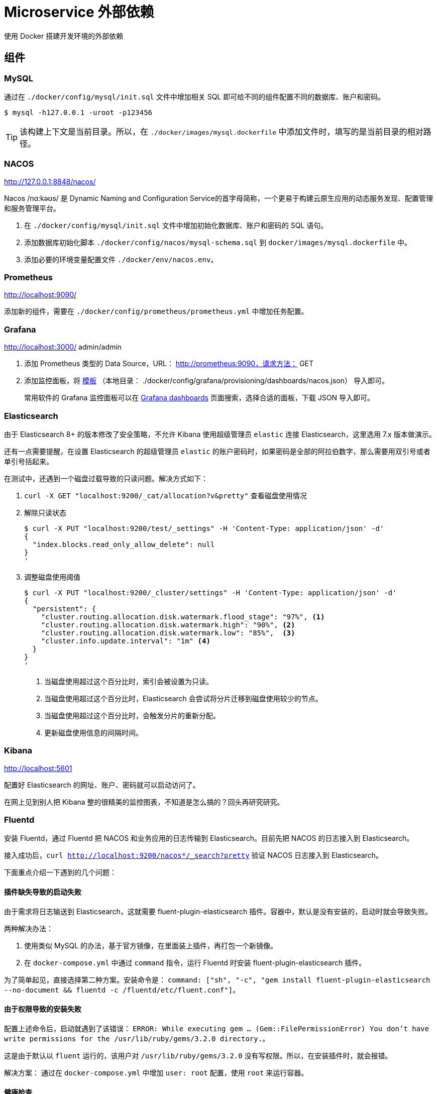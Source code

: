 = Microservice 外部依赖

使用 Docker 搭建开发环境的外部依赖

== 组件

=== MySQL

通过在 `./docker/config/mysql/init.sql` 文件中增加相关 SQL 即可给不同的组件配置不同的数据库、账户和密码。

[source%nowrap,bash,{source_attr}]
----
$ mysql -h127.0.0.1 -uroot -p123456
----

TIP: 该构建上下文是当前目录。所以，在 `./docker/images/mysql.dockerfile` 中添加文件时，填写的是当前目录的相对路径。

=== NACOS

http://127.0.0.1:8848/nacos/

Nacos /nɑ:kəʊs/ 是 Dynamic Naming and Configuration Service的首字母简称，一个更易于构建云原生应用的动态服务发现、配置管理和服务管理平台。

. 在 `./docker/config/mysql/init.sql` 文件中增加初始化数据库、账户和密码的 SQL 语句。
. 添加数据库初始化脚本 `./docker/config/nacos/mysql-schema.sql` 到 `docker/images/mysql.dockerfile` 中。
. 添加必要的环境变量配置文件 `./docker/env/nacos.env`。

=== Prometheus

http://localhost:9090/

添加新的组件，需要在 `./docker/config/prometheus/prometheus.yml` 中增加任务配置。

=== Grafana

http://localhost:3000/ admin/admin

. 添加 Prometheus 类型的 Data Source，URL： http://prometheus:9090，请求方法： GET
. 添加监控面板，将 https://github.com/nacos-group/nacos-template/blob/master/nacos-grafana.json[模板] （本地目录： ./docker/config/grafana/provisioning/dashboards/nacos.json） 导入即可。
+
--
常用软件的 Grafana 监控面板可以在 https://grafana.com/grafana/dashboards/[Grafana dashboards^] 页面搜索，选择合适的面板，下载 JSON 导入即可。
--

=== Elasticsearch

由于 Elasticsearch 8+ 的版本修改了安全策略，不允许 Kibana 使用超级管理员 `elastic` 连接 Elasticsearch，这里选用 7.x 版本做演示。

还有一点需要提醒，在设置 Elasticsearch 的超级管理员 `elastic` 的账户密码时，如果密码是全部的阿拉伯数字，那么需要用双引号或者单引号括起来。

在测试中，还遇到一个磁盘过载导致的只读问题。解决方式如下：

. `curl -X GET "localhost:9200/_cat/allocation?v&pretty"` 查看磁盘使用情况
. 解除只读状态
+
--
[source%nowrap,bash,{source_attr}]
----
$ curl -X PUT "localhost:9200/test/_settings" -H 'Content-Type: application/json' -d'
{
  "index.blocks.read_only_allow_delete": null
}
'
----
--
+
. 调整磁盘使用阈值
+
--
[source%nowrap,bash,{source_attr}]
----
$ curl -X PUT "localhost:9200/_cluster/settings" -H 'Content-Type: application/json' -d'
{
  "persistent": {
    "cluster.routing.allocation.disk.watermark.flood_stage": "97%", <1>
    "cluster.routing.allocation.disk.watermark.high": "90%", <2>
    "cluster.routing.allocation.disk.watermark.low": "85%",  <3>
    "cluster.info.update.interval": "1m" <4>
  }
}
'
----
<1> 当磁盘使用超过这个百分比时，索引会被设置为只读。
<2> 当磁盘使用超过这个百分比时，Elasticsearch 会尝试将分片迁移到磁盘使用较少的节点。
<3> 当磁盘使用超过这个百分比时，会触发分片的重新分配。
<4> 更新磁盘使用信息的间隔时间。
--

=== Kibana

http://localhost:5601

配置好 Elasticsearch 的网址、账户、密码就可以启动访问了。

在网上见到别人把 Kibana 整的很精美的监控图表，不知道是怎么搞的？回头再研究研究。

=== Fluentd

安装 Fluentd，通过 Fluentd 把 NACOS 和业务应用的日志传输到 Elasticsearch。目前先把 NACOS 的日志接入到 Elasticsearch。

接入成功后，`curl http://localhost:9200/nacos*/_search?pretty` 验证 NACOS 日志接入到 Elasticsearch。

下面重点介绍一下遇到的几个问题：

==== 插件缺失导致的启动失败

由于需求将日志输送到 Elasticsearch，这就需要 fluent-plugin-elasticsearch 插件。容器中，默认是没有安装的，启动时就会导致失败。

两种解决办法：

. 使用类似 MySQL 的办法，基于官方镜像，在里面装上插件，再打包一个新镜像。
. 在 `docker-compose.yml` 中通过 `command` 指令，运行 Fluentd 时安装 fluent-plugin-elasticsearch 插件。

为了简单起见，直接选择第二种方案。安装命令是： `command: ["sh", "-c", "gem install fluent-plugin-elasticsearch --no-document && fluentd -c /fluentd/etc/fluent.conf"]`。

==== 由于权限导致的安装失败

配置上述命令后，启动就遇到了该错误： `ERROR:  While executing gem ... (Gem::FilePermissionError)  You don't have write permissions for the /usr/lib/ruby/gems/3.2.0 directory.`。

这是由于默认以 `fluent` 运行的，该用户对 `/usr/lib/ruby/gems/3.2.0` 没有写权限。所以，在安装插件时，就会报错。

解决方案： 通过在 `docker-compose.yml` 中增加 `user: root` 配置，使用 `root` 来运行容器。

==== 健康检查

尝试了三种方案：

. 启用 `monitor_agent` 插件，监控 `9880` 端口。失败！
. 使用 `nc` 检查 Fluentd 监听的 `24224` 端口。失败！
. 最后通过使用 `test: [ "CMD-SHELL", "pgrep fluentd || exit 1" ]` 来查看 Fluentd 的进程方式。成功！

== Jaeger

http://localhost:16686

最新版的 Jaeger 都被集成到了 `jaegertracing/all-in-one` 这个一个镜像中。简化了很多配置。

初次使用 Jaeger，肯定会惊讶于它居然需要这么多端口号，具体端口号的解释见： https://www.jaegertracing.io/docs/1.62/getting-started/[Jaeger Getting Started^]。

== OpenTelemetry

OpenTelemetry 并不需要在 Docker 中启动或者配置什么。在目前的架构中，Jaeger 是作为 OpenTelemetry 的一个实现来出现的。 OpenTelemetry 需要做的就是下载一个 Java Agent，执行 `docker/config/opentelemetry/download-opentelemetry-agent.sh` 脚本即可下载最新版的 Java Agent。在业务应用启动时，增加如下 JVM 参数：

[source%nowrap,{source_attr}]
----
-javaagent:/path/to/opentelemetry-javaagent.jar
-Dotel.service.name=<业务系统名称>
-Dotel.traces.exporter=otlp <1>
-Dotel.exporter.otlp.endpoint="http://localhost:4318" <2>
-Dotel.exporter.otlp.protocol=http/protobuf <3>
-Dotel.logs.exporter=console  <4>
-Dotel.metrics.exporter=prometheus <5>
-Dotel.exporter.prometheus.port=8079 <6>
-Dotel.metric.export.interval=1000 <7>
----
<1> 选择 `otlp` exporter
<2> `otlp` exporter 的网址
<3> 传输协议。这个必须和 `otel.exporter.otlp.endpoint` 配置项及 Jaeger 暴露的端口相对应，否则传输失败。
<4> 将日志输出到控制台。
<5> 将 Metrics 信息导出到 Prometheus
<6> Metrics 导出的端口。Prometheus 会从端口号拉去，路径是 `/metrics`。
<7> Metrics 统计间隔。

应用启动后，可以在 Prometheus 的配置文件 `docker/config/prometheus/prometheus.yml` 中增加相关配置：

[source%nowrap,yaml,{source_attr}]
----
  # 业务系统：商城
  - job_name: 'mall-system'
    metrics_path: '/metrics'
    static_configs:
      - targets: ['host.docker.internal:8099'] <1>
----
<1> 从 Docker 容器访问主机端口，使用 `host.docker.internal`。

这样就会拉去业务系统的监控信息，可以在 http://localhost:9090/targets 页面看到系统的运行状况。

详细配置见： https://opentelemetry.io/docs/languages/java/configuration/[OpenTelemetry Configure the SDK^]。

== 常用命令

. `docker exec -it nacos /bin/bash`

== 参考资料

. https://github.com/nacos-group/nacos-docker/tree/master[nacos-group/nacos-docker^] -- example/standalone-mysql-5.7.yaml
. https://dev.mysql.com/doc/refman/8.4/en/charset-mysql.html[Character Sets and Collations in MySQL 8.4^]
. https://www.cnblogs.com/sparkdev/p/9573248.html[Dockerfile 中的 COPY 与 ADD 命令^]
. https://blog.csdn.net/wmq880204/article/details/80591096[创建MySQL用户 赋予某指定库表的权限_grant all privileges on 指定表权限^]
. https://blog.csdn.net/u014796999/article/details/53559747[mysql刷新权限命令_sql给guest用户设置查询、更新权限^]
. https://nacos.io/en-us/docs/v2/guide/admin/monitor-guide.html[Nacos monitor guide^]
. https://blog.csdn.net/qq_32605245/article/details/134545714[最全docker之docker-compose.yml详解_docker-compose.yml^]
. https://www.cnblogs.com/johnnyzen/p/17785405.html[Docker Compose 基础教程（概念/基础操作）^]



